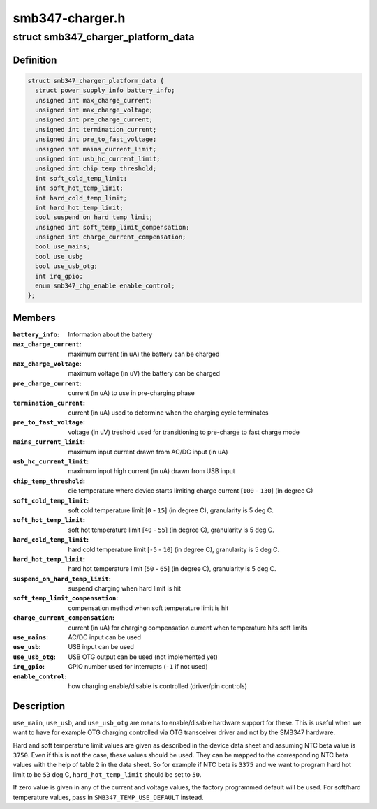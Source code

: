 .. -*- coding: utf-8; mode: rst -*-

================
smb347-charger.h
================


.. _`smb347_charger_platform_data`:

struct smb347_charger_platform_data
===================================

.. c:type:: smb347_charger_platform_data

    platform data for SMB347 charger


.. _`smb347_charger_platform_data.definition`:

Definition
----------

.. code-block:: c

  struct smb347_charger_platform_data {
    struct power_supply_info battery_info;
    unsigned int max_charge_current;
    unsigned int max_charge_voltage;
    unsigned int pre_charge_current;
    unsigned int termination_current;
    unsigned int pre_to_fast_voltage;
    unsigned int mains_current_limit;
    unsigned int usb_hc_current_limit;
    unsigned int chip_temp_threshold;
    int soft_cold_temp_limit;
    int soft_hot_temp_limit;
    int hard_cold_temp_limit;
    int hard_hot_temp_limit;
    bool suspend_on_hard_temp_limit;
    unsigned int soft_temp_limit_compensation;
    unsigned int charge_current_compensation;
    bool use_mains;
    bool use_usb;
    bool use_usb_otg;
    int irq_gpio;
    enum smb347_chg_enable enable_control;
  };


.. _`smb347_charger_platform_data.members`:

Members
-------

:``battery_info``:
    Information about the battery

:``max_charge_current``:
    maximum current (in uA) the battery can be charged

:``max_charge_voltage``:
    maximum voltage (in uV) the battery can be charged

:``pre_charge_current``:
    current (in uA) to use in pre-charging phase

:``termination_current``:
    current (in uA) used to determine when the
    charging cycle terminates

:``pre_to_fast_voltage``:
    voltage (in uV) treshold used for transitioning to
    pre-charge to fast charge mode

:``mains_current_limit``:
    maximum input current drawn from AC/DC input (in uA)

:``usb_hc_current_limit``:
    maximum input high current (in uA) drawn from USB
    input

:``chip_temp_threshold``:
    die temperature where device starts limiting charge
    current [\ ``100`` - ``130``\ ] (in degree C)

:``soft_cold_temp_limit``:
    soft cold temperature limit [\ ``0`` - ``15``\ ] (in degree C),
    granularity is 5 deg C.

:``soft_hot_temp_limit``:
    soft hot temperature limit [\ ``40`` - ``55``\ ] (in degree  C),
    granularity is 5 deg C.

:``hard_cold_temp_limit``:
    hard cold temperature limit [\ ``-5`` - ``10``\ ] (in degree C),
    granularity is 5 deg C.

:``hard_hot_temp_limit``:
    hard hot temperature limit [\ ``50`` - ``65``\ ] (in degree C),
    granularity is 5 deg C.

:``suspend_on_hard_temp_limit``:
    suspend charging when hard limit is hit

:``soft_temp_limit_compensation``:
    compensation method when soft temperature
    limit is hit

:``charge_current_compensation``:
    current (in uA) for charging compensation
    current when temperature hits soft limits

:``use_mains``:
    AC/DC input can be used

:``use_usb``:
    USB input can be used

:``use_usb_otg``:
    USB OTG output can be used (not implemented yet)

:``irq_gpio``:
    GPIO number used for interrupts (\ ``-1`` if not used)

:``enable_control``:
    how charging enable/disable is controlled
    (driver/pin controls)




.. _`smb347_charger_platform_data.description`:

Description
-----------

``use_main``\ , ``use_usb``\ , and ``use_usb_otg`` are means to enable/disable
hardware support for these. This is useful when we want to have for
example OTG charging controlled via OTG transceiver driver and not by
the SMB347 hardware.

Hard and soft temperature limit values are given as described in the
device data sheet and assuming NTC beta value is ``3750``\ . Even if this is
not the case, these values should be used. They can be mapped to the
corresponding NTC beta values with the help of table ``2`` in the data
sheet. So for example if NTC beta is ``3375`` and we want to program hard
hot limit to be ``53`` deg C, ``hard_hot_temp_limit`` should be set to ``50``\ .

If zero value is given in any of the current and voltage values, the
factory programmed default will be used. For soft/hard temperature
values, pass in ``SMB347_TEMP_USE_DEFAULT`` instead.

